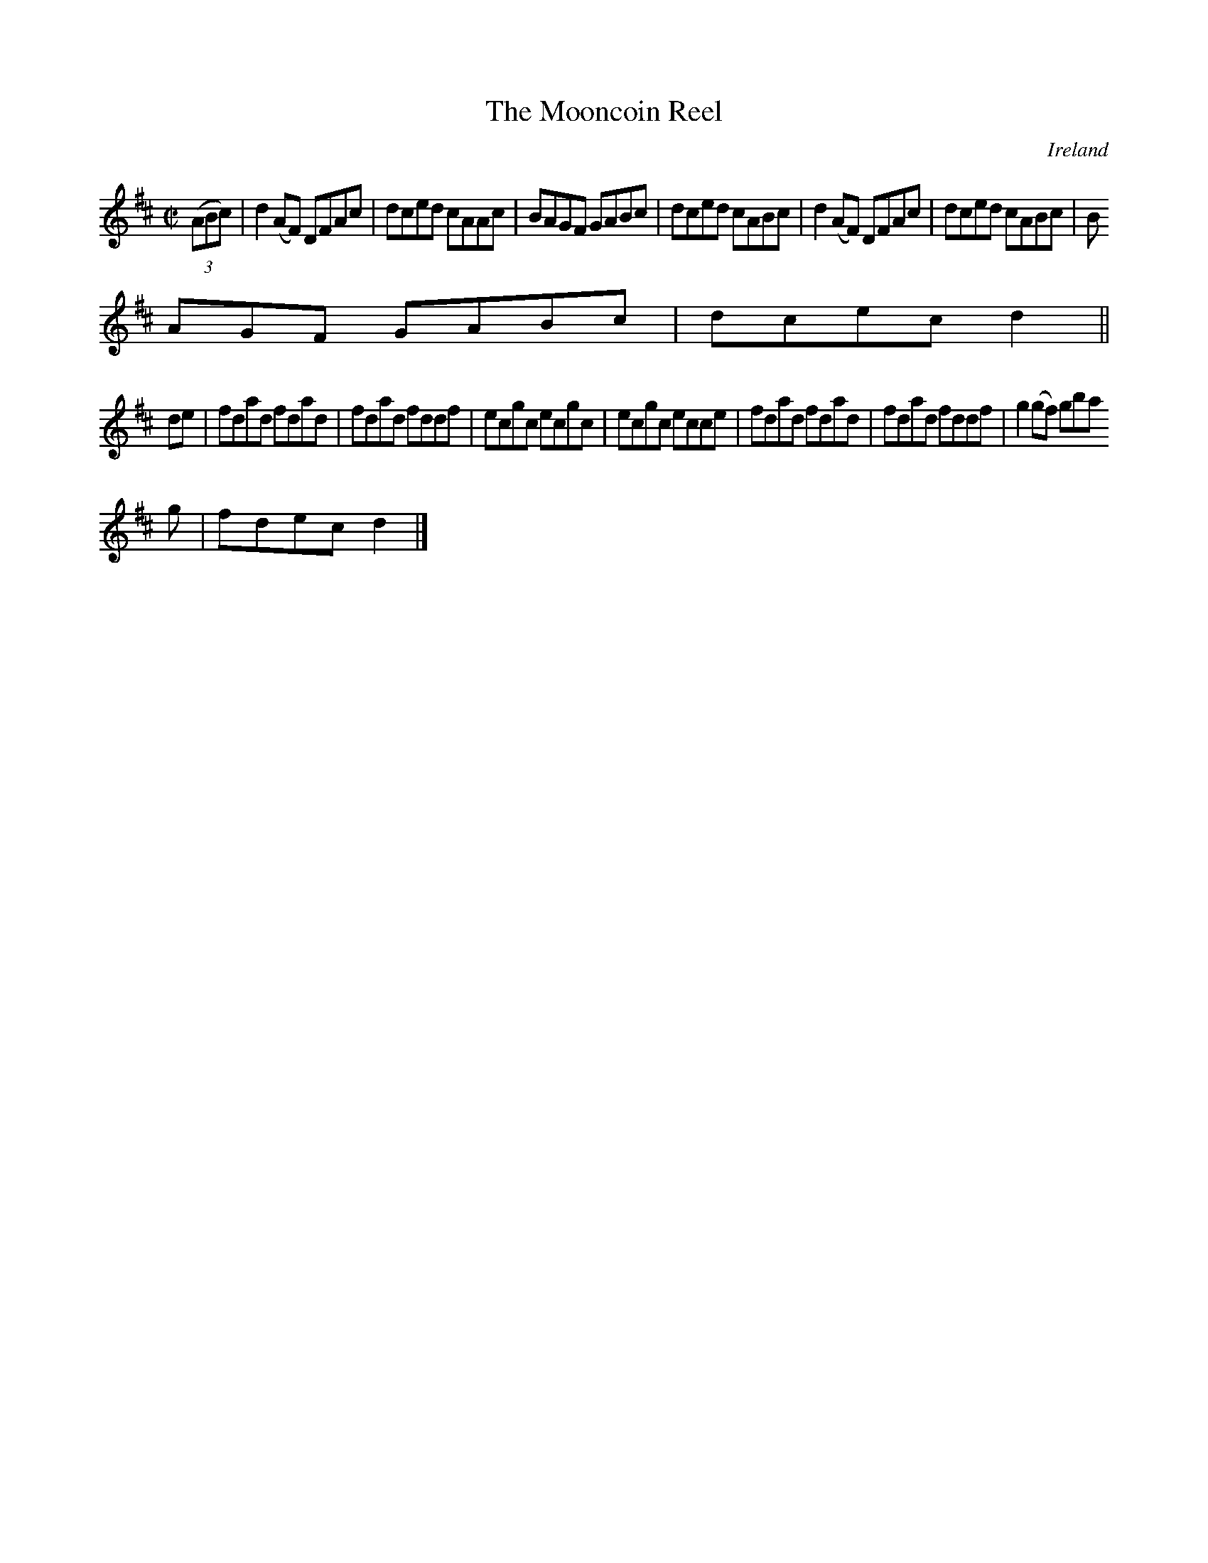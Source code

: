 X:668
T:The Mooncoin Reel
N:anon.
O:Ireland
B:Francis O'Neill: "The Dance Music of Ireland" (1907) no. 668
R:Reel
Z:Transcribed by Frank Nordberg - http://www.musicaviva.com
N:Music Aviva - The Internet center for free sheet music downloads
M:C|
L:1/8
K:D
(3(ABc)|d2(AF) DFAc|dced cAAc|BAGF GABc|dced cABc|d2(AF) DFAc|dced cABc|B
AGF GABc|dcec d2||
de|fdad fdad|fdad fddf|ecgc ecgc|ecgc ecce|fdad fdad|fdad fddf|g2(gf) gba
g|fdec d2|]
